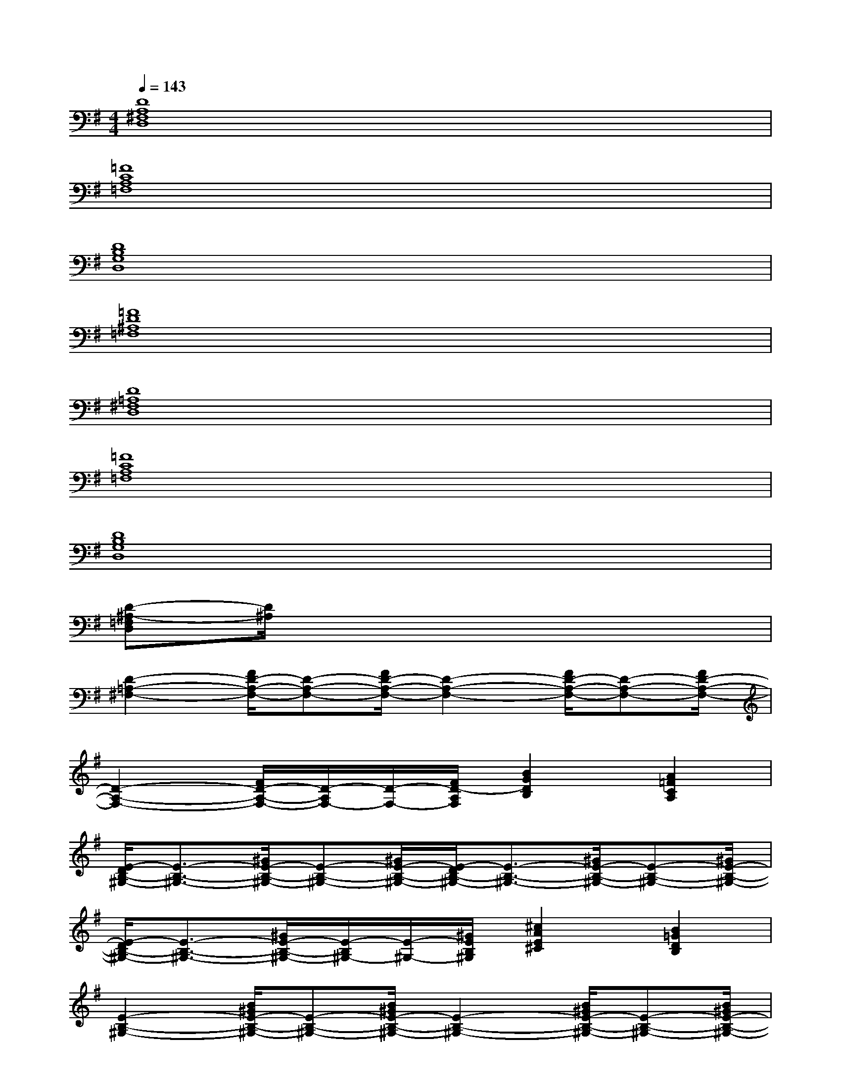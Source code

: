 X:1
T:
M:4/4
L:1/8
Q:1/4=143
K:G%1sharps
V:1
[D8A,8^F,8D,8]|
[=F8C8A,8=F,8]|
[D8B,8G,8D,8]|
[=F8D8^A,8=F,8]|
[D8=A,8^F,8D,8]|
[=F8C8A,8=F,8]|
[D8B,8G,8D,8]|
[D-^A,-=F,D,][D/2^A,/2]x6x/2|
[D2-=A,2-^F,2-][F/2D/2-A,/2-F,/2-][D-A,-F,-][F/2D/2-A,/2-F,/2-][D2-A,2-F,2-][F/2D/2-A,/2-F,/2-][D-A,-F,-][F/2D/2-A,/2-F,/2-]|
[D2-A,2-F,2-][F/2D/2-A,/2-F,/2-][D/2-A,/2F,/2-][D/2-F,/2-][F/2D/2-A,/2F,/2][B2G2D2B,2][A2=F2C2A,2]|
[E/2-D/2B,/2-^G,/2-][E3/2-B,3/2-^G,3/2-][^G/2E/2-B,/2-^G,/2-][E-B,-^G,-][^G/2E/2-B,/2-^G,/2-][E/2-D/2B,/2-^G,/2-][E3/2-B,3/2-^G,3/2-][^G/2E/2-B,/2-^G,/2-][E-B,-^G,-][^G/2E/2-B,/2-^G,/2-]|
[E/2-D/2B,/2-^G,/2-][E3/2-B,3/2-^G,3/2-][^G/2E/2-B,/2-^G,/2-][E/2-B,/2^G,/2-][E/2-^G,/2-][^G/2E/2B,/2^G,/2][^c2A2E2^C2][B2=G2D2B,2]|
[E2-B,2-^G,2-][B/2^G/2E/2-B,/2-^G,/2-][E-B,-^G,-][B/2^G/2E/2-B,/2-^G,/2-][E2-B,2-^G,2-][B/2^G/2E/2-B,/2-^G,/2-][E-B,-^G,-][B/2^G/2E/2-B,/2-^G,/2-]|
[E2-B,2-^G,2-][B/2^G/2E/2-B,/2-^G,/2-][E-B,-^G,-][B/2^G/2-E/2-B,/2-^G,/2-][^G/2E/2-B,/2-^G,/2-][EB,^G,-]^G,/2[B3/2^G3/2E3/2B,3/2^G,3/2]x/2|
[D2-B,2-^F,2-][A/2F/2D/2-B,/2-F,/2-][D-B,-F,-][A/2F/2D/2-B,/2-F,/2-][D2-B,2-F,2-][A/2F/2D/2-B,/2-F,/2-][D-B,-F,-][A/2F/2D/2-B,/2-F,/2-]|
[D2-B,2-F,2-][A/2F/2D/2-B,/2-F,/2-][D-B,F,-][A/2F/2-D/2-A,/2F,/2-][F/2D/2-B,/2-F,/2-][D/2B,/2-F,/2-][B,/2F,/2-][D/2-F,/2-][A-F-D-B,F,-][A/2F/2D/2F,/2-][E/2F,/2]